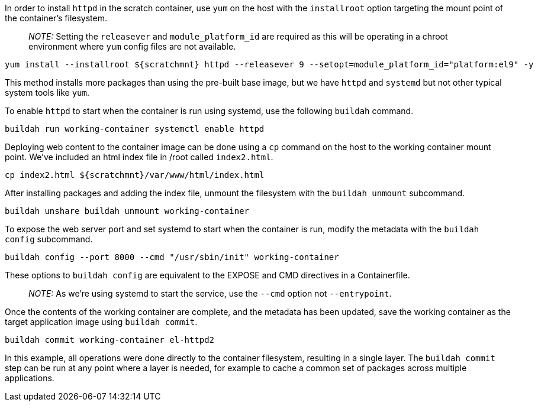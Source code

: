 In order to install `+httpd+` in the scratch container, use `+yum+` on
the host with the `+installroot+` option targeting the mount point of
the container’s filesystem.

____
_NOTE:_ Setting the `+releasever+` and `+module_platform_id+` are
required as this will be operating in a chroot environment where `+yum+`
config files are not available.
____

[source,bash,run]
----
yum install --installroot ${scratchmnt} httpd --releasever 9 --setopt=module_platform_id="platform:el9" -y
----

This method installs more packages than using the pre-built base image,
but we have `+httpd+` and `+systemd+` but not other typical system tools
like `+yum+`.

To enable `+httpd+` to start when the container is run using systemd,
use the following `+buildah+` command.

[source,bash,run]
----
buildah run working-container systemctl enable httpd
----

Deploying web content to the container image can be done using a `+cp+`
command on the host to the working container mount point. We’ve included
an html index file in /root called `+index2.html+`.

[source,bash,run]
----
cp index2.html ${scratchmnt}/var/www/html/index.html
----

After installing packages and adding the index file, unmount the
filesystem with the `+buildah unmount+` subcommand.

[source,bash,run]
----
buildah unshare buildah unmount working-container
----

To expose the web server port and set systemd to start when the
container is run, modify the metadata with the `+buildah config+`
subcommand.

[source,bash,run]
----
buildah config --port 8000 --cmd "/usr/sbin/init" working-container
----

These options to `+buildah config+` are equivalent to the EXPOSE and CMD
directives in a Containerfile.

____
_NOTE:_ As we’re using systemd to start the service, use the `+--cmd+`
option not `+--entrypoint+`.
____

Once the contents of the working container are complete, and the
metadata has been updated, save the working container as the target
application image using `+buildah commit+`.

[source,bash,run]
----
buildah commit working-container el-httpd2
----

In this example, all operations were done directly to the container
filesystem, resulting in a single layer. The `+buildah commit+` step can
be run at any point where a layer is needed, for example to cache a
common set of packages across multiple applications.

